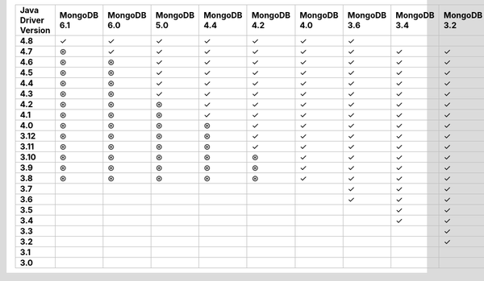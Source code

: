 .. list-table::
   :header-rows: 1
   :stub-columns: 1
   :class: compatibility-large

   * - Java Driver Version
     - MongoDB 6.1
     - MongoDB 6.0
     - MongoDB 5.0
     - MongoDB 4.4
     - MongoDB 4.2
     - MongoDB 4.0
     - MongoDB 3.6
     - MongoDB 3.4
     - MongoDB 3.2
     - MongoDB 3.0
     - MongoDB 2.6
   * - 4.8
     - ✓
     - ✓
     - ✓
     - ✓
     - ✓
     - ✓
     - ✓
     -
     -
     -
     -
   * - 4.7
     - ⊛
     - ✓
     - ✓
     - ✓
     - ✓
     - ✓
     - ✓
     - ✓
     - ✓
     - ✓
     - ✓
   * - 4.6
     - ⊛
     - ⊛
     - ✓
     - ✓
     - ✓
     - ✓
     - ✓
     - ✓
     - ✓
     - ✓
     - ✓
   * - 4.5
     - ⊛
     - ⊛
     - ✓
     - ✓
     - ✓
     - ✓
     - ✓
     - ✓
     - ✓
     - ✓
     - ✓
   * - 4.4
     - ⊛
     - ⊛
     - ✓
     - ✓
     - ✓
     - ✓
     - ✓
     - ✓
     - ✓
     - ✓
     - ✓
   * - 4.3
     - ⊛
     - ⊛
     - ✓
     - ✓
     - ✓
     - ✓
     - ✓
     - ✓
     - ✓
     - ✓
     - ✓
   * - 4.2
     - ⊛
     - ⊛
     - ⊛
     - ✓
     - ✓
     - ✓
     - ✓
     - ✓
     - ✓
     - ✓
     - ✓
   * - 4.1
     - ⊛
     - ⊛
     - ⊛
     - ✓
     - ✓
     - ✓
     - ✓
     - ✓
     - ✓
     - ✓
     - ✓
   * - 4.0
     - ⊛
     - ⊛
     - ⊛
     - ⊛
     - ✓
     - ✓
     - ✓
     - ✓
     - ✓
     - ✓
     - ✓
   * - 3.12
     - ⊛
     - ⊛
     - ⊛
     - ⊛
     - ✓
     - ✓
     - ✓
     - ✓
     - ✓
     - ✓
     - ✓
   * - 3.11
     - ⊛
     - ⊛
     - ⊛
     - ⊛
     - ✓
     - ✓
     - ✓
     - ✓
     - ✓
     - ✓
     - ✓
   * - 3.10
     - ⊛
     - ⊛
     - ⊛
     - ⊛
     - ⊛
     - ✓
     - ✓
     - ✓
     - ✓
     - ✓
     - ✓
   * - 3.9
     - ⊛
     - ⊛
     - ⊛
     - ⊛
     - ⊛
     - ✓
     - ✓
     - ✓
     - ✓
     - ✓
     - ✓
   * - 3.8
     - ⊛
     - ⊛
     - ⊛
     - ⊛
     - ⊛
     - ✓
     - ✓
     - ✓
     - ✓
     - ✓
     - ✓
   * - 3.7
     -
     -
     - 
     - 
     - 
     - 
     - ✓
     - ✓
     - ✓
     - ✓
     - ✓
   * - 3.6
     -
     -
     - 
     - 
     - 
     - 
     - ✓
     - ✓
     - ✓
     - ✓
     - ✓
   * - 3.5
     -
     -
     - 
     - 
     - 
     - 
     - 
     - ✓
     - ✓
     - ✓
     - ✓
   * - 3.4
     -
     -
     - 
     - 
     - 
     - 
     - 
     - ✓
     - ✓
     - ✓
     - ✓
   * - 3.3
     -
     -
     - 
     - 
     - 
     - 
     - 
     - 
     - ✓
     - ✓
     - ✓
   * - 3.2
     -
     -
     - 
     - 
     - 
     - 
     - 
     - 
     - ✓
     - ✓
     - ✓
   * - 3.1
     -
     -
     - 
     - 
     - 
     - 
     - 
     - 
     - 
     - ✓
     - ✓
   * - 3.0
     -
     -
     - 
     - 
     - 
     - 
     - 
     - 
     - 
     - ✓
     - ✓
